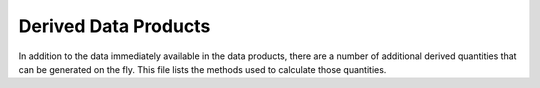 Derived Data Products
==========================

In addition to the data immediately available in the data products, there are a number of additional derived quantities that can be generated on the fly.
This file lists the methods used to calculate those quantities.


